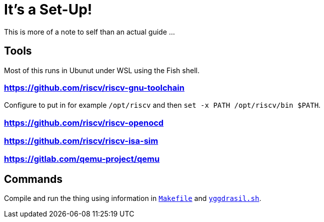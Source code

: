 = It's a Set-Up!

This is more of a note to self than an actual guide ...

== Tools

Most of this runs in Ubunut under WSL using the Fish shell.

=== https://github.com/riscv/riscv-gnu-toolchain[]

Configure to put in for example `/opt/riscv` and then `set -x PATH /opt/riscv/bin $PATH`.

=== https://github.com/riscv/riscv-openocd[]

=== https://github.com/riscv/riscv-isa-sim[]

=== https://gitlab.com/qemu-project/qemu[]

== Commands

Compile and run the thing using information in link:../Makefile[`Makefile`] and link:../yggdrasil.sh[`yggdrasil.sh`].
